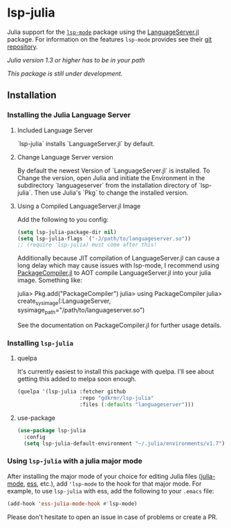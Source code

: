 * lsp-julia

Julia support for the [[https://github.com/emacs-lsp/lsp-mode][=lsp-mode=]] package using the [[https://github.com/JuliaEditorSupport/LanguageServer.jl][LanguageServer.jl]] package.
For information on the features =lsp-mode= provides see their [[https://github.com/emacs-lsp/lsp-mode][git repository]].

/Julia version 1.3 or higher has to be in your path/

/This package is still under development./

** Installation
*** Installing the Julia Language Server
**** Included Language Server
`lsp-julia` installs `LanguageServer.jl` by default.

**** Change Language Server version
By default the newest Version of `LanguageServer.jl` is installed. To Change the
version, open Julia and initiate the Environment in the subdirectory
`languageserver` from the installation directory of `lsp-julia`. Then use
Julia's `Pkg` to change the installed version.

**** Using a Compiled LanguageServer.jl Image

Add the following to you config:
     
#+BEGIN_SRC emacs-lisp
  (setq lsp-julia-package-dir nil)
  (setq lsp-julia-flags `("-J/path/to/languageserver.so"))
  ;; (require 'lsp-julia) must come after this!
#+END_SRC

Additionally because JIT compilation of LanguageServer.jl can cause a long delay
which may cause issues with lsp-mode, I recommend using [[https://github.com/JuliaLang/PackageCompiler.jl][PackageCompiler.jl]] to
AOT compile LanguageServer.jl into your julia image. Something like:

#+BEGIN_EXAMPLE julia
  julia> Pkg.add("PackageCompiler")
  julia> using PackageCompiler
  julia> create_sysimage(:LanguageServer, sysimage_path="/path/to/languageserver.so")
#+END_EXAMPLE

See the documentation on PackageCompiler.jl for further usage details.

*** Installing =lsp-julia=
**** quelpa
It's currently easiest to install this package with quelpa. I'll see
about getting this added to melpa soon enough.

#+BEGIN_SRC emacs-lisp
  (quelpa '(lsp-julia :fetcher github
                      :repo "gdkrmr/lsp-julia"
                      :files (:defaults "languageserver")))
#+END_SRC
**** use-package
#+BEGIN_SRC emacs-lisp
(use-package lsp-julia
  :config
  (setq lsp-julia-default-environment "~/.julia/environments/v1.7"))
#+END_SRC

*** Using =lsp-julia= with a julia major mode

After installing the major mode of your choice for editing Julia files
([[https://github.com/JuliaEditorSupport/julia-emacs][julia-mode]], [[https://ess.r-project.org/][ess]], etc.), add ='lsp-mode= to the hook for that major mode. For
example, to use =lsp-julia= with ess, add the following to your =.emacs= file:

#+BEGIN_SRC emacs-lisp
    (add-hook 'ess-julia-mode-hook #'lsp-mode)
#+END_SRC

Please don't hesitate to open an issue in case of problems or create a PR.
